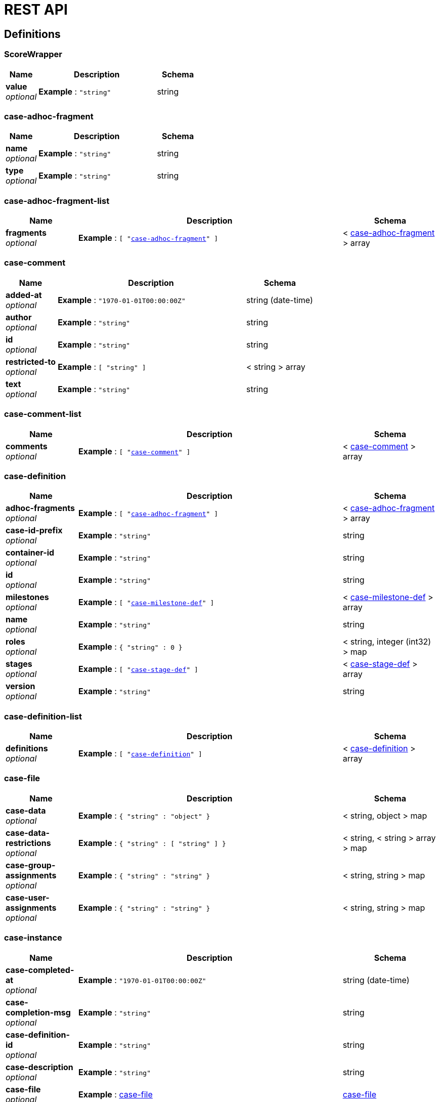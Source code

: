 = REST API
:jbake-type: normalBase
:jbake-description: KIE Server Definitions.
:showtitle:

[[_definitions]]
== Definitions

[[_scorewrapper]]
=== ScoreWrapper

[options="header", cols=".^3a,.^11a,.^4a"]
|===
|Name|Description|Schema
|**value** +
__optional__|**Example** : `"string"`|string
|===


[[_case-adhoc-fragment]]
=== case-adhoc-fragment

[options="header", cols=".^3a,.^11a,.^4a"]
|===
|Name|Description|Schema
|**name** +
__optional__|**Example** : `"string"`|string
|**type** +
__optional__|**Example** : `"string"`|string
|===


[[_case-adhoc-fragment-list]]
=== case-adhoc-fragment-list

[options="header", cols=".^3a,.^11a,.^4a"]
|===
|Name|Description|Schema
|**fragments** +
__optional__|**Example** : `[ "<<_case-adhoc-fragment>>" ]`|< <<_case-adhoc-fragment,case-adhoc-fragment>> > array
|===


[[_case-comment]]
=== case-comment

[options="header", cols=".^3a,.^11a,.^4a"]
|===
|Name|Description|Schema
|**added-at** +
__optional__|**Example** : `"1970-01-01T00:00:00Z"`|string (date-time)
|**author** +
__optional__|**Example** : `"string"`|string
|**id** +
__optional__|**Example** : `"string"`|string
|**restricted-to** +
__optional__|**Example** : `[ "string" ]`|< string > array
|**text** +
__optional__|**Example** : `"string"`|string
|===


[[_case-comment-list]]
=== case-comment-list

[options="header", cols=".^3a,.^11a,.^4a"]
|===
|Name|Description|Schema
|**comments** +
__optional__|**Example** : `[ "<<_case-comment>>" ]`|< <<_case-comment,case-comment>> > array
|===


[[_case-definition]]
=== case-definition

[options="header", cols=".^3a,.^11a,.^4a"]
|===
|Name|Description|Schema
|**adhoc-fragments** +
__optional__|**Example** : `[ "<<_case-adhoc-fragment>>" ]`|< <<_case-adhoc-fragment,case-adhoc-fragment>> > array
|**case-id-prefix** +
__optional__|**Example** : `"string"`|string
|**container-id** +
__optional__|**Example** : `"string"`|string
|**id** +
__optional__|**Example** : `"string"`|string
|**milestones** +
__optional__|**Example** : `[ "<<_case-milestone-def>>" ]`|< <<_case-milestone-def,case-milestone-def>> > array
|**name** +
__optional__|**Example** : `"string"`|string
|**roles** +
__optional__|**Example** : `{
"string" : 0
}`|< string, integer (int32) > map
|**stages** +
__optional__|**Example** : `[ "<<_case-stage-def>>" ]`|< <<_case-stage-def,case-stage-def>> > array
|**version** +
__optional__|**Example** : `"string"`|string
|===


[[_case-definition-list]]
=== case-definition-list

[options="header", cols=".^3a,.^11a,.^4a"]
|===
|Name|Description|Schema
|**definitions** +
__optional__|**Example** : `[ "<<_case-definition>>" ]`|< <<_case-definition,case-definition>> > array
|===


[[_case-file]]
=== case-file

[options="header", cols=".^3a,.^11a,.^4a"]
|===
|Name|Description|Schema
|**case-data** +
__optional__|**Example** : `{
"string" : "object"
}`|< string, object > map
|**case-data-restrictions** +
__optional__|**Example** : `{
"string" : [ "string" ]
}`|< string, < string > array > map
|**case-group-assignments** +
__optional__|**Example** : `{
"string" : "string"
}`|< string, string > map
|**case-user-assignments** +
__optional__|**Example** : `{
"string" : "string"
}`|< string, string > map
|===


[[_case-instance]]
=== case-instance

[options="header", cols=".^3a,.^11a,.^4a"]
|===
|Name|Description|Schema
|**case-completed-at** +
__optional__|**Example** : `"1970-01-01T00:00:00Z"`|string (date-time)
|**case-completion-msg** +
__optional__|**Example** : `"string"`|string
|**case-definition-id** +
__optional__|**Example** : `"string"`|string
|**case-description** +
__optional__|**Example** : `"string"`|string
|**case-file** +
__optional__|**Example** : <<_case-file>>|<<_case-file,case-file>>
|**case-id** +
__optional__|**Example** : `"string"`|string
|**case-milestones** +
__optional__|**Example** : `[ "<<_case-milestone>>" ]`|< <<_case-milestone,case-milestone>> > array
|**case-owner** +
__optional__|**Example** : `"string"`|string
|**case-roles** +
__optional__|**Example** : `[ "<<_case-role-assignment>>" ]`|< <<_case-role-assignment,case-role-assignment>> > array
|**case-sla-compliance** +
__optional__|**Example** : `0`|integer (int32)
|**case-sla-due-date** +
__optional__|**Example** : `"1970-01-01T00:00:00Z"`|string (date-time)
|**case-stages** +
__optional__|**Example** : `[ "<<_case-stage>>" ]`|< <<_case-stage,case-stage>> > array
|**case-started-at** +
__optional__|**Example** : `"1970-01-01T00:00:00Z"`|string (date-time)
|**case-status** +
__optional__|**Example** : `0`|integer (int32)
|**container-id** +
__optional__|**Example** : `"string"`|string
|===


[[_case-instance-list]]
=== case-instance-list

[options="header", cols=".^3a,.^11a,.^4a"]
|===
|Name|Description|Schema
|**instances** +
__optional__|**Example** : `[ "<<_case-instance>>" ]`|< <<_case-instance,case-instance>> > array
|===


[[_case-migration-report-instance]]
=== case-migration-report-instance

[options="header", cols=".^3a,.^11a,.^4a"]
|===
|Name|Description|Schema
|**case-id** +
__optional__|**Example** : `"string"`|string
|**case-migration-end** +
__optional__|**Example** : `"1970-01-01T00:00:00Z"`|string (date-time)
|**case-migration-reports** +
__optional__|**Example** : `[ "<<_migration-report-instance>>" ]`|< <<_migration-report-instance,migration-report-instance>> > array
|**case-migration-start** +
__optional__|**Example** : `"1970-01-01T00:00:00Z"`|string (date-time)
|**case-migration-successful** +
__optional__|**Example** : `true`|boolean
|===


[[_case-milestone]]
=== case-milestone

[options="header", cols=".^3a,.^11a,.^4a"]
|===
|Name|Description|Schema
|**milestone-achieved** +
__optional__|**Example** : `true`|boolean
|**milestone-achieved-at** +
__optional__|**Example** : `"1970-01-01T00:00:00Z"`|string (date-time)
|**milestone-id** +
__optional__|**Example** : `"string"`|string
|**milestone-name** +
__optional__|**Example** : `"string"`|string
|**milestone-status** +
__optional__|**Example** : `"string"`|string
|===


[[_case-milestone-def]]
=== case-milestone-def

[options="header", cols=".^3a,.^11a,.^4a"]
|===
|Name|Description|Schema
|**milestone-id** +
__optional__|**Example** : `"string"`|string
|**milestone-mandatory** +
__optional__|**Example** : `true`|boolean
|**milestone-name** +
__optional__|**Example** : `"string"`|string
|===


[[_case-milestone-list]]
=== case-milestone-list

[options="header", cols=".^3a,.^11a,.^4a"]
|===
|Name|Description|Schema
|**milestones** +
__optional__|**Example** : `[ "<<_case-milestone>>" ]`|< <<_case-milestone,case-milestone>> > array
|===


[[_case-role-assignment]]
=== case-role-assignment

[options="header", cols=".^3a,.^11a,.^4a"]
|===
|Name|Description|Schema
|**groups** +
__optional__|**Example** : `[ "string" ]`|< string > array
|**name** +
__optional__|**Example** : `"string"`|string
|**users** +
__optional__|**Example** : `[ "string" ]`|< string > array
|===


[[_case-role-assignment-list]]
=== case-role-assignment-list

[options="header", cols=".^3a,.^11a,.^4a"]
|===
|Name|Description|Schema
|**role-assignments** +
__optional__|**Example** : `[ "<<_case-role-assignment>>" ]`|< <<_case-role-assignment,case-role-assignment>> > array
|===


[[_case-stage]]
=== case-stage

[options="header", cols=".^3a,.^11a,.^4a"]
|===
|Name|Description|Schema
|**active-nodes** +
__optional__|**Example** : `[ "<<_node-instance>>" ]`|< <<_node-instance,node-instance>> > array
|**adhoc-fragments** +
__optional__|**Example** : `[ "<<_case-adhoc-fragment>>" ]`|< <<_case-adhoc-fragment,case-adhoc-fragment>> > array
|**stage-id** +
__optional__|**Example** : `"string"`|string
|**stage-name** +
__optional__|**Example** : `"string"`|string
|**stage-status** +
__optional__|**Example** : `"string"`|string
|===


[[_case-stage-def]]
=== case-stage-def

[options="header", cols=".^3a,.^11a,.^4a"]
|===
|Name|Description|Schema
|**adhoc-fragments** +
__optional__|**Example** : `[ "<<_case-adhoc-fragment>>" ]`|< <<_case-adhoc-fragment,case-adhoc-fragment>> > array
|**stage-id** +
__optional__|**Example** : `"string"`|string
|**stage-name** +
__optional__|**Example** : `"string"`|string
|===


[[_case-stage-list]]
=== case-stage-list

[options="header", cols=".^3a,.^11a,.^4a"]
|===
|Name|Description|Schema
|**stages** +
__optional__|**Example** : `[ "<<_case-stage>>" ]`|< <<_case-stage,case-stage>> > array
|===


[[_document-instance]]
=== document-instance

[options="header", cols=".^3a,.^11a,.^4a"]
|===
|Name|Description|Schema
|**document-content** +
__optional__|**Example** : `[ "Ynl0ZQ==" ]`|< string (byte) > array
|**document-id** +
__optional__|**Example** : `"string"`|string
|**document-last-mod** +
__optional__|**Example** : `"1970-01-01T00:00:00Z"`|string (date-time)
|**document-link** +
__optional__|**Example** : `"string"`|string
|**document-name** +
__optional__|**Example** : `"string"`|string
|**document-size** +
__optional__|**Example** : `0`|integer (int64)
|===


[[_document-instance-list]]
=== document-instance-list

[options="header", cols=".^3a,.^11a,.^4a"]
|===
|Name|Description|Schema
|**document-instances** +
__optional__|**Example** : `[ "<<_document-instance>>" ]`|< <<_document-instance,document-instance>> > array
|===


[[_error-info-instance]]
=== error-info-instance

[options="header", cols=".^3a,.^11a,.^4a"]
|===
|Name|Description|Schema
|**error-date** +
__optional__|**Example** : `"1970-01-01T00:00:00Z"`|string (date-time)
|**error-instance-id** +
__optional__|**Example** : `0`|integer (int64)
|**error-message** +
__optional__|**Example** : `"string"`|string
|**error-stacktrace** +
__optional__|**Example** : `"string"`|string
|**request-instance-id** +
__optional__|**Example** : `0`|integer (int64)
|===


[[_error-info-instance-list]]
=== error-info-instance-list

[options="header", cols=".^3a,.^11a,.^4a"]
|===
|Name|Description|Schema
|**error-info-instance** +
__optional__|**Example** : `[ "<<_error-info-instance>>" ]`|< <<_error-info-instance,error-info-instance>> > array
|===


[[_execution-error]]
=== execution-error

[options="header", cols=".^3a,.^11a,.^4a"]
|===
|Name|Description|Schema
|**acknowledged** +
__optional__|**Example** : `true`|boolean
|**acknowledged-at** +
__optional__|**Example** : `"1970-01-01T00:00:00Z"`|string (date-time)
|**acknowledged-by** +
__optional__|**Example** : `"string"`|string
|**activity-id** +
__optional__|**Example** : `0`|integer (int64)
|**activity-name** +
__optional__|**Example** : `"string"`|string
|**container-id** +
__optional__|**Example** : `"string"`|string
|**error** +
__optional__|**Example** : `"string"`|string
|**error-date** +
__optional__|**Example** : `"1970-01-01T00:00:00Z"`|string (date-time)
|**error-msg** +
__optional__|**Example** : `"string"`|string
|**id** +
__optional__|**Example** : `"string"`|string
|**job-id** +
__optional__|**Example** : `0`|integer (int64)
|**process-id** +
__optional__|**Example** : `"string"`|string
|**process-instance-id** +
__optional__|**Example** : `0`|integer (int64)
|**type** +
__optional__|**Example** : `"string"`|string
|===


[[_execution-error-list]]
=== execution-error-list

[options="header", cols=".^3a,.^11a,.^4a"]
|===
|Name|Description|Schema
|**error-instance** +
__optional__|**Example** : `[ "<<_execution-error>>" ]`|< <<_execution-error,execution-error>> > array
|===


[[_kie-message]]
=== kie-message

[options="header", cols=".^3a,.^11a,.^4a"]
|===
|Name|Description|Schema
|**content** +
__optional__|**Example** : `[ "string" ]`|< string > array
|**severity** +
__optional__|**Example** : `"INFO"`|enum (INFO, WARN, ERROR)
|**timestamp** +
__optional__|**Example** : `"1970-01-01T00:00:00Z"`|string (date-time)
|===


[[_migration-report-instance]]
=== migration-report-instance

[options="header", cols=".^3a,.^11a,.^4a"]
|===
|Name|Description|Schema
|**migration-end** +
__optional__|**Example** : `"1970-01-01T00:00:00Z"`|string (date-time)
|**migration-logs** +
__optional__|**Example** : `[ "string" ]`|< string > array
|**migration-process-instance** +
__optional__|**Example** : `0`|integer (int64)
|**migration-start** +
__optional__|**Example** : `"1970-01-01T00:00:00Z"`|string (date-time)
|**migration-successful** +
__optional__|**Example** : `true`|boolean
|===


[[_migration-report-instance-list]]
=== migration-report-instance-list

[options="header", cols=".^3a,.^11a,.^4a"]
|===
|Name|Description|Schema
|**migration-report-instance** +
__optional__|**Example** : `[ "<<_migration-report-instance>>" ]`|< <<_migration-report-instance,migration-report-instance>> > array
|===


[[_node-definition]]
=== node-definition

[options="header", cols=".^3a,.^11a,.^4a"]
|===
|Name|Description|Schema
|**id** +
__optional__|**Example** : `0`|integer (int64)
|**name** +
__optional__|**Example** : `"string"`|string
|**type** +
__optional__|**Example** : `"string"`|string
|**unique-id** +
__optional__|**Example** : `"string"`|string
|===


[[_node-instance]]
=== node-instance

[options="header", cols=".^3a,.^11a,.^4a"]
|===
|Name|Description|Schema
|**container-id** +
__optional__|**Example** : `"string"`|string
|**node-completed** +
__optional__|**Example** : `true`|boolean
|**node-connection** +
__optional__|**Example** : `"string"`|string
|**node-id** +
__optional__|**Example** : `"string"`|string
|**node-instance-id** +
__optional__|**Example** : `0`|integer (int64)
|**node-name** +
__optional__|**Example** : `"string"`|string
|**node-type** +
__optional__|**Example** : `"string"`|string
|**process-instance-id** +
__optional__|**Example** : `0`|integer (int64)
|**reference-id** +
__optional__|**Example** : `0`|integer (int64)
|**sla-compliance** +
__optional__|**Example** : `0`|integer (int32)
|**sla-due-date** +
__optional__|**Example** : `"1970-01-01T00:00:00Z"`|string (date-time)
|**start-date** +
__optional__|**Example** : `"1970-01-01T00:00:00Z"`|string (date-time)
|**work-item-id** +
__optional__|**Example** : `0`|integer (int64)
|===


[[_node-instance-list]]
=== node-instance-list

[options="header", cols=".^3a,.^11a,.^4a"]
|===
|Name|Description|Schema
|**node-instance** +
__optional__|**Example** : `[ "<<_node-instance>>" ]`|< <<_node-instance,node-instance>> > array
|===


[[_process-associated-entities]]
=== process-associated-entities

[options="header", cols=".^3a,.^11a,.^4a"]
|===
|Name|Description|Schema
|**associatedEntities** +
__optional__|**Example** : `{
"string" : [ "string" ]
}`|< string, < string > array > map
|===


[[_process-definition]]
=== process-definition

[options="header", cols=".^3a,.^11a,.^4a"]
|===
|Name|Description|Schema
|**associatedEntities** +
__optional__|**Example** : `{
"string" : [ "string" ]
}`|< string, < string > array > map
|**container-id** +
__optional__|**Example** : `"string"`|string
|**dynamic** +
__optional__|**Example** : `true`|boolean
|**nodes** +
__optional__|**Example** : `[ "<<_node-definition>>" ]`|< <<_node-definition,node-definition>> > array
|**package** +
__optional__|**Example** : `"string"`|string
|**process-id** +
__optional__|**Example** : `"string"`|string
|**process-name** +
__optional__|**Example** : `"string"`|string
|**process-version** +
__optional__|**Example** : `"string"`|string
|**processVariables** +
__optional__|**Example** : `{
"string" : "string"
}`|< string, string > map
|**reusableSubProcesses** +
__optional__|**Example** : `[ "string" ]`|< string > array
|**serviceTasks** +
__optional__|**Example** : `{
"string" : "string"
}`|< string, string > map
|**timers** +
__optional__|**Example** : `[ "<<_timer-definition>>" ]`|< <<_timer-definition,timer-definition>> > array
|===


[[_process-definitions]]
=== process-definitions

[options="header", cols=".^3a,.^11a,.^4a"]
|===
|Name|Description|Schema
|**processes** +
__optional__|**Example** : `[ "<<_process-definition>>" ]`|< <<_process-definition,process-definition>> > array
|===


[[_process-instance]]
=== process-instance

[options="header", cols=".^3a,.^11a,.^4a"]
|===
|Name|Description|Schema
|**active-user-tasks** +
__optional__|**Example** : <<_task-summary-list>>|<<_task-summary-list,task-summary-list>>
|**container-id** +
__optional__|**Example** : `"string"`|string
|**correlation-key** +
__optional__|**Example** : `"string"`|string
|**initiator** +
__optional__|**Example** : `"string"`|string
|**parent-instance-id** +
__optional__|**Example** : `0`|integer (int64)
|**process-id** +
__optional__|**Example** : `"string"`|string
|**process-instance-desc** +
__optional__|**Example** : `"string"`|string
|**process-instance-id** +
__optional__|**Example** : `0`|integer (int64)
|**process-instance-state** +
__optional__|**Example** : `0`|integer (int32)
|**process-instance-variables** +
__optional__|**Example** : `{
"string" : "object"
}`|< string, object > map
|**process-name** +
__optional__|**Example** : `"string"`|string
|**process-version** +
__optional__|**Example** : `"string"`|string
|**sla-compliance** +
__optional__|**Example** : `0`|integer (int32)
|**sla-due-date** +
__optional__|**Example** : `"1970-01-01T00:00:00Z"`|string (date-time)
|**start-date** +
__optional__|**Example** : `"1970-01-01T00:00:00Z"`|string (date-time)
|===


[[_process-instance-list]]
=== process-instance-list

[options="header", cols=".^3a,.^11a,.^4a"]
|===
|Name|Description|Schema
|**process-instance** +
__optional__|**Example** : `[ "<<_process-instance>>" ]`|< <<_process-instance,process-instance>> > array
|===


[[_process-node]]
=== process-node

[options="header", cols=".^3a,.^11a,.^4a"]
|===
|Name|Description|Schema
|**id** +
__optional__|**Example** : `0`|integer (int64)
|**name** +
__optional__|**Example** : `"string"`|string
|**process-id** +
__optional__|**Example** : `"string"`|string
|**type** +
__optional__|**Example** : `"string"`|string
|===


[[_process-node-list]]
=== process-node-list

[options="header", cols=".^3a,.^11a,.^4a"]
|===
|Name|Description|Schema
|**process-node** +
__optional__|**Example** : `[ "<<_process-node>>" ]`|< <<_process-node,process-node>> > array
|===


[[_process-service-tasks]]
=== process-service-tasks

[options="header", cols=".^3a,.^11a,.^4a"]
|===
|Name|Description|Schema
|**serviceTasks** +
__optional__|**Example** : `{
"string" : "string"
}`|< string, string > map
|===


[[_process-subprocesses]]
=== process-subprocesses

[options="header", cols=".^3a,.^11a,.^4a"]
|===
|Name|Description|Schema
|**subProcesses** +
__optional__|**Example** : `[ "string" ]`|< string > array
|===


[[_process-task-inputs]]
=== process-task-inputs

[options="header", cols=".^3a,.^11a,.^4a"]
|===
|Name|Description|Schema
|**taskInputs** +
__optional__|**Example** : `{
"string" : "string"
}`|< string, string > map
|===


[[_process-task-outputs]]
=== process-task-outputs

[options="header", cols=".^3a,.^11a,.^4a"]
|===
|Name|Description|Schema
|**taskOutputs** +
__optional__|**Example** : `{
"string" : "string"
}`|< string, string > map
|===


[[_process-variables]]
=== process-variables

[options="header", cols=".^3a,.^11a,.^4a"]
|===
|Name|Description|Schema
|**variables** +
__optional__|**Example** : `{
"string" : "string"
}`|< string, string > map
|===


[[_query-definition]]
=== query-definition

[options="header", cols=".^3a,.^11a,.^4a"]
|===
|Name|Description|Schema
|**query-columns** +
__optional__|**Example** : `{
"string" : "string"
}`|< string, string > map
|**query-expression** +
__optional__|**Example** : `"string"`|string
|**query-name** +
__optional__|**Example** : `"string"`|string
|**query-source** +
__optional__|**Example** : `"string"`|string
|**query-target** +
__optional__|**Example** : `"string"`|string
|===


[[_query-definitions]]
=== query-definitions

[options="header", cols=".^3a,.^11a,.^4a"]
|===
|Name|Description|Schema
|**queries** +
__optional__|**Example** : `[ "<<_query-definition>>" ]`|< <<_query-definition,query-definition>> > array
|===


[[_request-info-instance]]
=== request-info-instance

[options="header", cols=".^3a,.^11a,.^4a"]
|===
|Name|Description|Schema
|**request-business-key** +
__optional__|**Example** : `"string"`|string
|**request-command** +
__optional__|**Example** : `"string"`|string
|**request-container-id** +
__optional__|**Example** : `"string"`|string
|**request-data** +
__optional__|**Example** : `{
"string" : "object"
}`|< string, object > map
|**request-errors** +
__optional__|**Example** : <<_error-info-instance-list>>|<<_error-info-instance-list,error-info-instance-list>>
|**request-executions** +
__optional__|**Example** : `0`|integer (int32)
|**request-instance-id** +
__optional__|**Example** : `0`|integer (int64)
|**request-message** +
__optional__|**Example** : `"string"`|string
|**request-retries** +
__optional__|**Example** : `0`|integer (int32)
|**request-scheduled-date** +
__optional__|**Example** : `"1970-01-01T00:00:00Z"`|string (date-time)
|**request-status** +
__optional__|**Example** : `"string"`|string
|**response-data** +
__optional__|**Example** : `{
"string" : "object"
}`|< string, object > map
|===


[[_request-info-instance-list]]
=== request-info-instance-list

[options="header", cols=".^3a,.^11a,.^4a"]
|===
|Name|Description|Schema
|**request-info-instance** +
__optional__|**Example** : `[ "<<_request-info-instance>>" ]`|< <<_request-info-instance,request-info-instance>> > array
|===


[[_response]]
=== response

[options="header", cols=".^3a,.^11a,.^4a"]
|===
|Name|Description|Schema
|**msg** +
__optional__|**Example** : `"string"`|string
|**type** +
__optional__|**Example** : `"SUCCESS"`|enum (SUCCESS, FAILURE, NO_RESPONSE)
|===


[[_responses]]
=== responses

[options="header", cols=".^3a,.^11a,.^4a"]
|===
|Name|Description|Schema
|**response** +
__optional__|**Example** : `[ "<<_response>>" ]`|< <<_response,response>> > array
|===


[[_solver-instance]]
=== solver-instance

[options="header", cols=".^3a,.^11a,.^4a"]
|===
|Name|Description|Schema
|**best-solution** +
__optional__|**Example** : `"object"`|object
|**container-id** +
__optional__|**Example** : `"string"`|string
|**score** +
__optional__|**Example** : <<_scorewrapper>>|<<_scorewrapper,ScoreWrapper>>
|**solver-config-file** +
__optional__|**Example** : `"string"`|string
|**solver-id** +
__optional__|**Example** : `"string"`|string
|**status** +
__optional__|**Example** : `"NOT_SOLVING"`|enum (NOT_SOLVING, TERMINATING_EARLY, SOLVING)
|===


[[_solvers]]
=== solvers

[options="header", cols=".^3a,.^11a,.^4a"]
|===
|Name|Description|Schema
|**solver** +
__optional__|**Example** : `[ "<<_solver-instance>>" ]`|< <<_solver-instance,solver-instance>> > array
|===


[[_task-attachment]]
=== task-attachment

[options="header", cols=".^3a,.^11a,.^4a"]
|===
|Name|Description|Schema
|**attachment-added-at** +
__optional__|**Example** : `"1970-01-01T00:00:00Z"`|string (date-time)
|**attachment-added-by** +
__optional__|**Example** : `"string"`|string
|**attachment-content-id** +
__optional__|**Example** : `0`|integer (int64)
|**attachment-id** +
__optional__|**Example** : `0`|integer (int64)
|**attachment-name** +
__optional__|**Example** : `"string"`|string
|**attachment-size** +
__optional__|**Example** : `0`|integer (int32)
|**attachment-type** +
__optional__|**Example** : `"string"`|string
|===


[[_task-attachment-list]]
=== task-attachment-list

[options="header", cols=".^3a,.^11a,.^4a"]
|===
|Name|Description|Schema
|**task-attachment** +
__optional__|**Example** : `[ "<<_task-attachment>>" ]`|< <<_task-attachment,task-attachment>> > array
|===


[[_task-comment]]
=== task-comment

[options="header", cols=".^3a,.^11a,.^4a"]
|===
|Name|Description|Schema
|**comment** +
__optional__|**Example** : `"string"`|string
|**comment-added-at** +
__optional__|**Example** : `"1970-01-01T00:00:00Z"`|string (date-time)
|**comment-added-by** +
__optional__|**Example** : `"string"`|string
|**comment-id** +
__optional__|**Example** : `0`|integer (int64)
|===


[[_task-comment-list]]
=== task-comment-list

[options="header", cols=".^3a,.^11a,.^4a"]
|===
|Name|Description|Schema
|**task-comment** +
__optional__|**Example** : `[ "<<_task-comment>>" ]`|< <<_task-comment,task-comment>> > array
|===


[[_task-event-instance]]
=== task-event-instance

[options="header", cols=".^3a,.^11a,.^4a"]
|===
|Name|Description|Schema
|**task-event-date** +
__optional__|**Example** : `"1970-01-01T00:00:00Z"`|string (date-time)
|**task-event-id** +
__optional__|**Example** : `0`|integer (int64)
|**task-event-message** +
__optional__|**Example** : `"string"`|string
|**task-event-type** +
__optional__|**Example** : `"string"`|string
|**task-event-user** +
__optional__|**Example** : `"string"`|string
|**task-id** +
__optional__|**Example** : `0`|integer (int64)
|**task-process-instance-id** +
__optional__|**Example** : `0`|integer (int64)
|**task-work-item-id** +
__optional__|**Example** : `0`|integer (int64)
|===


[[_task-event-instance-list]]
=== task-event-instance-list

[options="header", cols=".^3a,.^11a,.^4a"]
|===
|Name|Description|Schema
|**task-event-instance** +
__optional__|**Example** : `[ "<<_task-event-instance>>" ]`|< <<_task-event-instance,task-event-instance>> > array
|===


[[_task-instance]]
=== task-instance

[options="header", cols=".^3a,.^11a,.^4a"]
|===
|Name|Description|Schema
|**sla-compliance** +
__optional__|**Example** : `0`|integer (int32)
|**sla-due-date** +
__optional__|**Example** : `"1970-01-01T00:00:00Z"`|string (date-time)
|**task-activation-time** +
__optional__|**Example** : `"1970-01-01T00:00:00Z"`|string (date-time)
|**task-actual-owner** +
__optional__|**Example** : `"string"`|string
|**task-business-admins** +
__optional__|**Example** : `[ "string" ]`|< string > array
|**task-container-id** +
__optional__|**Example** : `"string"`|string
|**task-created-by** +
__optional__|**Example** : `"string"`|string
|**task-created-on** +
__optional__|**Example** : `"1970-01-01T00:00:00Z"`|string (date-time)
|**task-description** +
__optional__|**Example** : `"string"`|string
|**task-excl-owners** +
__optional__|**Example** : `[ "string" ]`|< string > array
|**task-expiration-time** +
__optional__|**Example** : `"1970-01-01T00:00:00Z"`|string (date-time)
|**task-form** +
__optional__|**Example** : `"string"`|string
|**task-id** +
__optional__|**Example** : `0`|integer (int64)
|**task-input-data** +
__optional__|**Example** : `{
"string" : "object"
}`|< string, object > map
|**task-name** +
__optional__|**Example** : `"string"`|string
|**task-output-data** +
__optional__|**Example** : `{
"string" : "object"
}`|< string, object > map
|**task-parent-id** +
__optional__|**Example** : `0`|integer (int64)
|**task-pot-owners** +
__optional__|**Example** : `[ "string" ]`|< string > array
|**task-priority** +
__optional__|**Example** : `0`|integer (int32)
|**task-process-id** +
__optional__|**Example** : `"string"`|string
|**task-process-instance-id** +
__optional__|**Example** : `0`|integer (int64)
|**task-skippable** +
__optional__|**Example** : `true`|boolean
|**task-status** +
__optional__|**Example** : `"string"`|string
|**task-subject** +
__optional__|**Example** : `"string"`|string
|**task-type** +
__optional__|**Example** : `"string"`|string
|**task-workitem-id** +
__optional__|**Example** : `0`|integer (int64)
|===


[[_task-notification]]
=== task-notification

[options="header", cols=".^3a,.^11a,.^4a"]
|===
|Name|Description|Schema
|**active** +
__optional__|**Example** : `true`|boolean
|**content** +
__optional__|**Example** : `"string"`|string
|**groups** +
__optional__|**Example** : `[ "string" ]`|< string > array
|**id** +
__optional__|**Example** : `0`|integer (int64)
|**name** +
__optional__|**Example** : `"string"`|string
|**notify-at** +
__optional__|**Example** : `"1970-01-01T00:00:00Z"`|string (date-time)
|**subject** +
__optional__|**Example** : `"string"`|string
|**users** +
__optional__|**Example** : `[ "string" ]`|< string > array
|===


[[_task-notification-list]]
=== task-notification-list

[options="header", cols=".^3a,.^11a,.^4a"]
|===
|Name|Description|Schema
|**task-notification** +
__optional__|**Example** : `[ "<<_task-notification>>" ]`|< <<_task-notification,task-notification>> > array
|===


[[_task-reassignment]]
=== task-reassignment

[options="header", cols=".^3a,.^11a,.^4a"]
|===
|Name|Description|Schema
|**active** +
__optional__|**Example** : `true`|boolean
|**groups** +
__optional__|**Example** : `[ "string" ]`|< string > array
|**id** +
__optional__|**Example** : `0`|integer (int64)
|**name** +
__optional__|**Example** : `"string"`|string
|**reassign-at** +
__optional__|**Example** : `"1970-01-01T00:00:00Z"`|string (date-time)
|**users** +
__optional__|**Example** : `[ "string" ]`|< string > array
|===


[[_task-reassignment-list]]
=== task-reassignment-list

[options="header", cols=".^3a,.^11a,.^4a"]
|===
|Name|Description|Schema
|**task-reassignment** +
__optional__|**Example** : `[ "<<_task-reassignment>>" ]`|< <<_task-reassignment,task-reassignment>> > array
|===


[[_task-summary]]
=== task-summary

[options="header", cols=".^3a,.^11a,.^4a"]
|===
|Name|Description|Schema
|**task-activation-time** +
__optional__|**Example** : `"1970-01-01T00:00:00Z"`|string (date-time)
|**task-actual-owner** +
__optional__|**Example** : `"string"`|string
|**task-container-id** +
__optional__|**Example** : `"string"`|string
|**task-created-by** +
__optional__|**Example** : `"string"`|string
|**task-created-on** +
__optional__|**Example** : `"1970-01-01T00:00:00Z"`|string (date-time)
|**task-description** +
__optional__|**Example** : `"string"`|string
|**task-expiration-time** +
__optional__|**Example** : `"1970-01-01T00:00:00Z"`|string (date-time)
|**task-id** +
__optional__|**Example** : `0`|integer (int64)
|**task-is-skipable** +
__optional__|**Example** : `true`|boolean
|**task-name** +
__optional__|**Example** : `"string"`|string
|**task-parent-id** +
__optional__|**Example** : `0`|integer (int64)
|**task-priority** +
__optional__|**Example** : `0`|integer (int32)
|**task-proc-def-id** +
__optional__|**Example** : `"string"`|string
|**task-proc-inst-id** +
__optional__|**Example** : `0`|integer (int64)
|**task-status** +
__optional__|**Example** : `"string"`|string
|**task-subject** +
__optional__|**Example** : `"string"`|string
|===


[[_task-summary-list]]
=== task-summary-list

[options="header", cols=".^3a,.^11a,.^4a"]
|===
|Name|Description|Schema
|**task-summary** +
__optional__|**Example** : `[ "<<_task-summary>>" ]`|< <<_task-summary,task-summary>> > array
|===


[[_timer-definition]]
=== timer-definition

[options="header", cols=".^3a,.^11a,.^4a"]
|===
|Name|Description|Schema
|**id** +
__optional__|**Example** : `0`|integer (int64)
|**node-name** +
__optional__|**Example** : `"string"`|string
|**nodeId** +
__optional__|**Example** : `0`|integer (int64)
|**unique-id** +
__optional__|**Example** : `"string"`|string
|===


[[_timer-instance]]
=== timer-instance

[options="header", cols=".^3a,.^11a,.^4a"]
|===
|Name|Description|Schema
|**activation-time** +
__optional__|**Example** : `"1970-01-01T00:00:00Z"`|string (date-time)
|**delay** +
__optional__|**Example** : `0`|integer (int64)
|**id** +
__optional__|**Example** : `0`|integer (int64)
|**last-fire-time** +
__optional__|**Example** : `"1970-01-01T00:00:00Z"`|string (date-time)
|**name** +
__optional__|**Example** : `"string"`|string
|**next-fire-time** +
__optional__|**Example** : `"1970-01-01T00:00:00Z"`|string (date-time)
|**period** +
__optional__|**Example** : `0`|integer (int64)
|**process-instance-id** +
__optional__|**Example** : `0`|integer (int64)
|**repeat-limit** +
__optional__|**Example** : `0`|integer (int32)
|**session-id** +
__optional__|**Example** : `0`|integer (int64)
|**timer-id** +
__optional__|**Example** : `0`|integer (int64)
|===


[[_timer-instance-list]]
=== timer-instance-list

[options="header", cols=".^3a,.^11a,.^4a"]
|===
|Name|Description|Schema
|**timer-instance** +
__optional__|**Example** : `[ "<<_timer-instance>>" ]`|< <<_timer-instance,timer-instance>> > array
|===


[[_user-task-definition]]
=== user-task-definition

[options="header", cols=".^3a,.^11a,.^4a"]
|===
|Name|Description|Schema
|**associatedEntities** +
__optional__|**Example** : `[ "string" ]`|< string > array
|**task-comment** +
__optional__|**Example** : `"string"`|string
|**task-created-by** +
__optional__|**Example** : `"string"`|string
|**task-form-name** +
__optional__|**Example** : `"string"`|string
|**task-id** +
__optional__|**Example** : `"string"`|string
|**task-name** +
__optional__|**Example** : `"string"`|string
|**task-priority** +
__optional__|**Example** : `0`|integer (int32)
|**task-skippable** +
__optional__|**Example** : `true`|boolean
|**taskInputMappings** +
__optional__|**Example** : `{
"string" : "string"
}`|< string, string > map
|**taskOutputMappings** +
__optional__|**Example** : `{
"string" : "string"
}`|< string, string > map
|===


[[_user-task-definitions]]
=== user-task-definitions

[options="header", cols=".^3a,.^11a,.^4a"]
|===
|Name|Description|Schema
|**task** +
__optional__|**Example** : `[ "<<_user-task-definition>>" ]`|< <<_user-task-definition,user-task-definition>> > array
|===


[[_variable-instance]]
=== variable-instance

[options="header", cols=".^3a,.^11a,.^4a"]
|===
|Name|Description|Schema
|**modification-date** +
__optional__|**Example** : `"1970-01-01T00:00:00Z"`|string (date-time)
|**name** +
__optional__|**Example** : `"string"`|string
|**old-value** +
__optional__|**Example** : `"string"`|string
|**process-instance-id** +
__optional__|**Example** : `0`|integer (int64)
|**value** +
__optional__|**Example** : `"string"`|string
|===


[[_variable-instance-list]]
=== variable-instance-list

[options="header", cols=".^3a,.^11a,.^4a"]
|===
|Name|Description|Schema
|**variable-instance** +
__optional__|**Example** : `[ "<<_variable-instance>>" ]`|< <<_variable-instance,variable-instance>> > array
|===


[[_work-item-instance]]
=== work-item-instance

[options="header", cols=".^3a,.^11a,.^4a"]
|===
|Name|Description|Schema
|**container-id** +
__optional__|**Example** : `"string"`|string
|**node-id** +
__optional__|**Example** : `0`|integer (int64)
|**node-instance-id** +
__optional__|**Example** : `0`|integer (int64)
|**process-instance-id** +
__optional__|**Example** : `0`|integer (int64)
|**work-item-id** +
__optional__|**Example** : `0`|integer (int64)
|**work-item-name** +
__optional__|**Example** : `"string"`|string
|**work-item-params** +
__optional__|**Example** : `{
"string" : "object"
}`|< string, object > map
|**work-item-state** +
__optional__|**Example** : `0`|integer (int32)
|===


[[_work-item-instance-list]]
=== work-item-instance-list

[options="header", cols=".^3a,.^11a,.^4a"]
|===
|Name|Description|Schema
|**work-item-instance** +
__optional__|**Example** : `[ "<<_work-item-instance>>" ]`|< <<_work-item-instance,work-item-instance>> > array
|===
